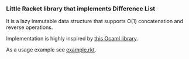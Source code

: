 *** Little Racket library that implements Difference List
It is a lazy immutable data structure that supports O(1) concatenation
and reverse operations.

Implementation is highly inspired by [[https://github.com/batsh-dev-team/Dlist][this Ocaml library]].

As a usage example see [[https://github.com/slamko/dlist.rkt/blob/master/example.rkt][example.rkt]].
